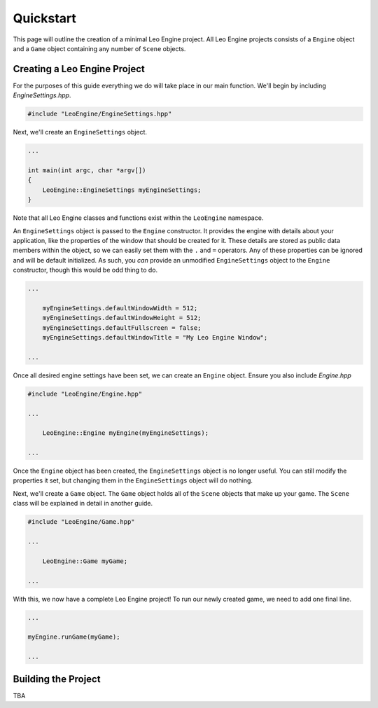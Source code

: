 Quickstart
==========

This page will outline the creation of a minimal Leo Engine project. All Leo Engine projects consists of a ``Engine`` object and a ``Game`` object containing any number of ``Scene`` objects.

Creating a Leo Engine Project
-----------------------------

For the purposes of this guide everything we do will take place in our main function. We'll begin by including *EngineSettings.hpp*.

.. code-block:: C++

    #include "LeoEngine/EngineSettings.hpp"

Next, we'll create an ``EngineSettings`` object.

.. code-block:: C++

    ...

    int main(int argc, char *argv[])
    {
        LeoEngine::EngineSettings myEngineSettings;
    }

Note that all Leo Engine classes and functions exist within the ``LeoEngine`` namespace.

An ``EngineSettings`` object is passed to the ``Engine`` constructor. It provides the engine with details about your application, like the properties of the window that should be created for it. These details are stored as public data members within the object, so we can easily set them with the ``.`` and ``=`` operators. Any of these properties can be ignored and will be default initialized. As such, you *can* provide an unmodified ``EngineSettings`` object to the ``Engine`` constructor, though this would be odd thing to do.

.. code-block:: C++

    ...

        myEngineSettings.defaultWindowWidth = 512;
        myEngineSettings.defaultWindowHeight = 512;
        myEngineSettings.defaultFullscreen = false;
        myEngineSettings.defaultWindowTitle = "My Leo Engine Window";

    ...

Once all desired engine settings have been set, we can create an ``Engine`` object. Ensure you also include *Engine.hpp*

.. code-block:: C++

    #include "LeoEngine/Engine.hpp"

    ...

        LeoEngine::Engine myEngine(myEngineSettings);

    ...

Once the ``Engine`` object has been created, the ``EngineSettings`` object is no longer useful. You can still modify the properties it set, but changing them in the ``EngineSettings`` object will do nothing.

Next, we'll create a ``Game`` object. The ``Game`` object holds all of the ``Scene`` objects that make up your game. The ``Scene`` class will be explained in detail in another guide.

.. code-block:: C++

    #include "LeoEngine/Game.hpp"

    ...

        LeoEngine::Game myGame;

    ...

With this, we now have a complete Leo Engine project! To run our newly created game, we need to add one final line.

.. code-block:: C++

    ...

    myEngine.runGame(myGame);

    ...

Building the Project
--------------------

TBA

